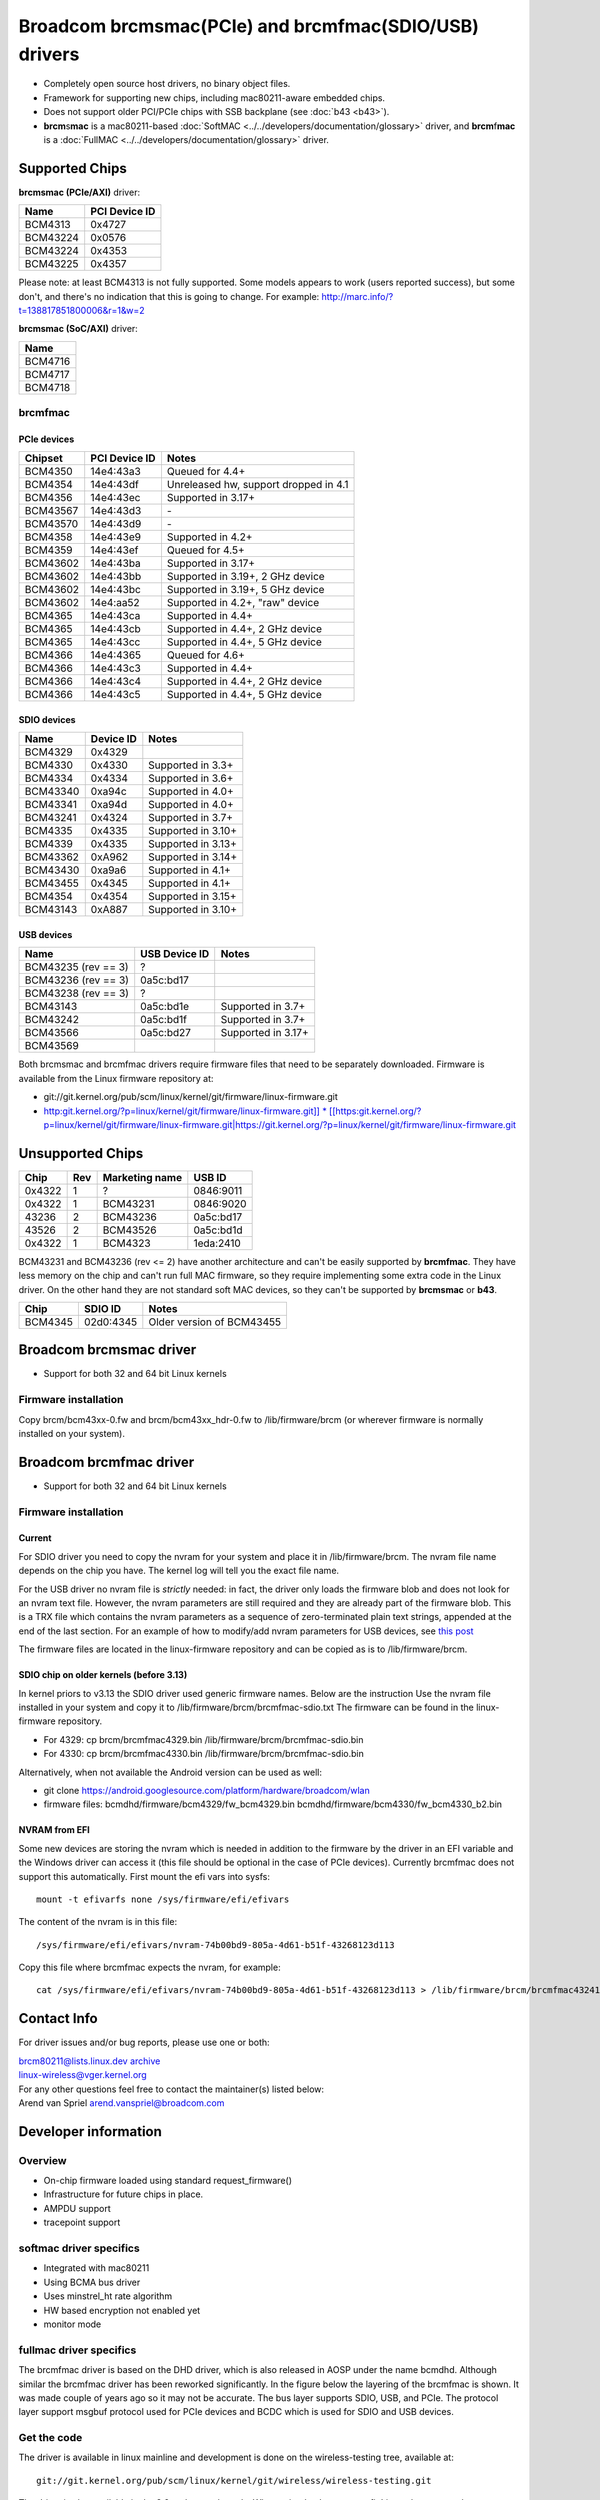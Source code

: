 Broadcom brcmsmac(PCIe) and brcmfmac(SDIO/USB) drivers
======================================================

- Completely open source host drivers, no binary object files.
- Framework for supporting new chips, including mac80211-aware embedded chips.
- Does not support older PCI/PCIe chips with SSB backplane (see :doc:`b43 <b43>`).
- **brcm**\ s\ **mac** is a mac80211-based :doc:`SoftMAC <../../developers/documentation/glossary>` driver, and **brcm**\ f\ **mac** is a :doc:`FullMAC <../../developers/documentation/glossary>` driver.

Supported Chips
---------------

**brcmsmac (PCIe/AXI)** driver:

.. list-table::
   :header-rows: 1

   - 

      - Name
      - PCI Device ID
   - 

      - BCM4313
      - 0x4727
   - 

      - BCM43224
      - 0x0576
   - 

      - BCM43224
      - 0x4353
   - 

      - BCM43225
      - 0x4357

Please note: at least BCM4313 is not fully supported. Some models appears to work (users reported success), but some don't, and there's no indication that this is going to change. For example: http://marc.info/?t=138817851800006&r=1&w=2

**brcmsmac (SoC/AXI)** driver:

.. list-table::
   :header-rows: 1

   - 

      - Name
   - 

      - BCM4716
   - 

      - BCM4717
   - 

      - BCM4718

brcmfmac
~~~~~~~~

PCIe devices
^^^^^^^^^^^^

.. list-table::
   :header-rows: 1

   - 

      - Chipset
      - PCI Device ID
      - Notes
   - 

      - BCM4350
      - 14e4:43a3
      - Queued for 4.4+
   - 

      - BCM4354
      - 14e4:43df
      - Unreleased hw, support dropped in 4.1
   - 

      - BCM4356
      - 14e4:43ec
      - Supported in 3.17+
   - 

      - BCM43567
      - 14e4:43d3
      - \-
   - 

      - BCM43570
      - 14e4:43d9
      - \-
   - 

      - BCM4358
      - 14e4:43e9
      - Supported in 4.2+
   - 

      - BCM4359
      - 14e4:43ef
      - Queued for 4.5+
   - 

      - BCM43602
      - 14e4:43ba
      - Supported in 3.17+
   - 

      - BCM43602
      - 14e4:43bb
      - Supported in 3.19+, 2 GHz device
   - 

      - BCM43602
      - 14e4:43bc
      - Supported in 3.19+, 5 GHz device
   - 

      - BCM43602
      - 14e4:aa52
      - Supported in 4.2+, "raw" device
   - 

      - BCM4365
      - 14e4:43ca
      - Supported in 4.4+
   - 

      - BCM4365
      - 14e4:43cb
      - Supported in 4.4+, 2 GHz device
   - 

      - BCM4365
      - 14e4:43cc
      - Supported in 4.4+, 5 GHz device
   - 

      - BCM4366
      - 14e4:4365
      - Queued for 4.6+
   - 

      - BCM4366
      - 14e4:43c3
      - Supported in 4.4+
   - 

      - BCM4366
      - 14e4:43c4
      - Supported in 4.4+, 2 GHz device
   - 

      - BCM4366
      - 14e4:43c5
      - Supported in 4.4+, 5 GHz device

SDIO devices
^^^^^^^^^^^^

.. list-table::
   :header-rows: 1

   - 

      - Name
      - Device ID
      - Notes
   - 

      - BCM4329
      - 0x4329
      - 
   - 

      - BCM4330
      - 0x4330
      - Supported in 3.3+
   - 

      - BCM4334
      - 0x4334
      - Supported in 3.6+
   - 

      - BCM43340
      - 0xa94c
      - Supported in 4.0+
   - 

      - BCM43341
      - 0xa94d
      - Supported in 4.0+
   - 

      - BCM43241
      - 0x4324
      - Supported in 3.7+
   - 

      - BCM4335
      - 0x4335
      - Supported in 3.10+
   - 

      - BCM4339
      - 0x4335
      - Supported in 3.13+
   - 

      - BCM43362
      - 0xA962
      - Supported in 3.14+
   - 

      - BCM43430
      - 0xa9a6
      - Supported in 4.1+
   - 

      - BCM43455
      - 0x4345
      - Supported in 4.1+
   - 

      - BCM4354
      - 0x4354
      - Supported in 3.15+
   - 

      - BCM43143
      - 0xA887
      - Supported in 3.10+

USB devices
^^^^^^^^^^^

.. list-table::
   :header-rows: 1

   - 

      - Name
      - USB Device ID
      - Notes
   - 

      - BCM43235 (rev == 3)
      - ?
      - 
   - 

      - BCM43236 (rev == 3)
      - 0a5c:bd17
      - 
   - 

      - BCM43238 (rev == 3)
      - ?
      - 
   - 

      - BCM43143
      - 0a5c:bd1e
      - Supported in 3.7+
   - 

      - BCM43242
      - 0a5c:bd1f
      - Supported in 3.7+
   - 

      - BCM43566
      - 0a5c:bd27
      - Supported in 3.17+
   - 

      - BCM43569
      - 
      - 

Both brcmsmac and brcmfmac drivers require firmware files that need to be separately downloaded. Firmware is available from the Linux firmware repository at:

- git://git.kernel.org/pub/scm/linux/kernel/git/firmware/linux-firmware.git
- `http:git.kernel.org/?p=linux/kernel/git/firmware/linux-firmware.git]] \* [[https:\ git.kernel.org/?p=linux/kernel/git/firmware/linux-firmware.git|https://git.kernel.org/?p=linux/kernel/git/firmware/linux-firmware.git <http://git.kernel.org/?p=linux/kernel/git/firmware/linux-firmware.git>`__

Unsupported Chips
-----------------

.. list-table::
   :header-rows: 1

   - 

      - Chip
      - Rev
      - Marketing name
      - USB ID
   - 

      - 0x4322
      - 1
      - ?
      - 0846:9011
   - 

      - 0x4322
      - 1
      - BCM43231
      - 0846:9020
   - 

      - 43236
      - 2
      - BCM43236
      - 0a5c:bd17
   - 

      - 43526
      - 2
      - BCM43526
      - 0a5c:bd1d
   - 

      - 0x4322
      - 1
      - BCM4323
      - 1eda:2410

BCM43231 and BCM43236 (rev <= 2) have another architecture and can't be easily supported by **brcmfmac**. They have less memory on the chip and can't run full MAC firmware, so they require implementing some extra code in the Linux driver. On the other hand they are not standard soft MAC devices, so they can't be supported by **brcmsmac** or **b43**.

.. list-table::
   :header-rows: 1

   - 

      - Chip
      - SDIO ID
      - Notes
   - 

      - BCM4345
      - 02d0:4345
      - Older version of BCM43455

Broadcom brcmsmac driver
------------------------

* Support for both 32 and 64 bit Linux kernels 

Firmware installation
~~~~~~~~~~~~~~~~~~~~~

Copy brcm/bcm43xx-0.fw and brcm/bcm43xx_hdr-0.fw to /lib/firmware/brcm
(or wherever firmware is normally installed on your system).

Broadcom brcmfmac driver
------------------------

* Support for both 32 and 64 bit Linux kernels 

Firmware installation
~~~~~~~~~~~~~~~~~~~~~

Current
^^^^^^^

For SDIO driver you need to copy the nvram for your system and place it
in /lib/firmware/brcm. The nvram file name depends on the chip you have.
The kernel log will tell you the exact file name.

For the USB driver no nvram file is *strictly* needed: in fact, the
driver only loads the firmware blob and does not look for an nvram text
file. However, the nvram parameters are still required and they are
already part of the firmware blob. This is a TRX file which contains the
nvram parameters as a sequence of zero-terminated plain text strings,
appended at the end of the last section. For an example of how to
modify/add nvram parameters for USB devices, see `this post
<https://blog.elimo.io/2020/06/05/pta-coexistence/>`__

The firmware files are located in the linux-firmware repository and can
be copied as is to /lib/firmware/brcm.

SDIO chip on older kernels (before 3.13)
^^^^^^^^^^^^^^^^^^^^^^^^^^^^^^^^^^^^^^^^

In kernel priors to v3.13 the SDIO driver used generic firmware names.
Below are the instruction Use the nvram file installed in your system
and copy it to /lib/firmware/brcm/brcmfmac-sdio.txt The firmware can be
found in the linux-firmware repository.

- For 4329: cp brcm/brcmfmac4329.bin /lib/firmware/brcm/brcmfmac-sdio.bin
- For 4330: cp brcm/brcmfmac4330.bin /lib/firmware/brcm/brcmfmac-sdio.bin

Alternatively, when not available the Android version can be used as well:

- git clone https://android.googlesource.com/platform/hardware/broadcom/wlan
- firmware files: bcmdhd/firmware/bcm4329/fw_bcm4329.bin bcmdhd/firmware/bcm4330/fw_bcm4330_b2.bin

NVRAM from EFI
^^^^^^^^^^^^^^

Some new devices are storing the nvram which is needed in addition to
the firmware by the driver in an EFI variable and the Windows driver can
access it (this file should be optional in the case of PCIe devices).
Currently brcmfmac does not support this automatically. First mount the
efi vars into sysfs::

   mount -t efivarfs none /sys/firmware/efi/efivars

The content of the nvram is in this file::

   /sys/firmware/efi/efivars/nvram-74b00bd9-805a-4d61-b51f-43268123d113

Copy this file where brcmfmac expects the nvram, for example::

    cat /sys/firmware/efi/efivars/nvram-74b00bd9-805a-4d61-b51f-43268123d113 > /lib/firmware/brcm/brcmfmac43241b4-sdio.txt

Contact Info
------------

For driver issues and/or bug reports, please use one or both:

| `brcm80211@lists.linux.dev </mailto/brcm80211@lists.linux.dev>`__ `archive <https://lore.kernel.org/brcm80211/>`__
| `linux-wireless@vger.kernel.org </mailto/linux-wireless@vger.kernel.org>`__
| For any other questions feel free to contact the maintainer(s) listed below:

| Arend van Spriel `arend.vanspriel@broadcom.com </mailto/arend.vanspriel@broadcom.com>`__

Developer information
---------------------

Overview
~~~~~~~~

* On-chip firmware loaded using standard request_firmware() 
* Infrastructure for future chips in place. 
* AMPDU support 
* tracepoint support 

softmac driver specifics
~~~~~~~~~~~~~~~~~~~~~~~~

* Integrated with mac80211 
* Using BCMA bus driver 
* Uses minstrel_ht rate algorithm 
* HW based encryption not enabled yet 
* monitor mode 

fullmac driver specifics
~~~~~~~~~~~~~~~~~~~~~~~~

The brcmfmac driver is based on the DHD driver, which is also released
in AOSP under the name bcmdhd. Although similar the brcmfmac driver has
been reworked significantly. In the figure below the layering of the
brcmfmac is shown. It was made couple of years ago so it may not be
accurate.  The bus layer supports SDIO, USB, and PCIe. The protocol
layer support msgbuf protocol used for PCIe devices and BCDC which is
used for SDIO and USB devices.

.. image:: ../../../media/en/users/drivers/brcm80211/brcmfmac-layering.png
   :width: 500px

Get the code
~~~~~~~~~~~~

The driver is available in linux mainline and development is done on the wireless-testing tree, available at::

   git://git.kernel.org/pub/scm/linux/kernel/git/wireless/wireless-testing.git

The driver is also available in the 3.2 and newer kernels. When using 'make menuconfig' it can be accessed:

::

                 Location:
                 -> Device Drivers
                 * -> Network device support 
                 *  * -> Wireless LAN 
                 *  *  * -> < > Broadcom IEEE802.11n PCIe SoftMAC WLAN driver 
                 *  *  * -> < > Broadcom IEEE802.11n embedded FullMAC WLAN driver 
                 *  *  *  * -> [ ] SDIO bus interface support for FullMAC driver 
                 *  *  *  * -> [ ] USB bus interface support for FullMAC driver 
                 *  *  *  * -> [ ] PCIE bus interface support for FullMAC driver

For the PCIe SoftMAC WLAN driver (brcmsmac) you need to enable select the BCMA bus driver as well:

Location: -> Device Drivers

::

                 *  *    * -> Broadcom specific AMBA 
                 *  *    *  * -> <M> BCMA support 
                 *  *    *  *  * -> [*] Support for BCMA on PCI-host bus 

Get Involved
~~~~~~~~~~~~

Maintaining a driver for a family of chipsets that is widespread and
productized by multiple entities can be challenging. While having a good
stock of devices it is by no means covering a fraction of the variants
out in the wild. So we can always use help from people doing regression
testing or co-maintaining the driver. The table below provides an
overview of those involved and the role they play.

.. list-table::
   :header-rows: 1

   - 

      - Name
      - Email
      - Role
      - Device(s)
   - 

      - Izabela Bakollari
      - ibakolla@redhat.com
      - Tester
      - Raspberry PI4 8GB
   - 

      - Arend van Spriel
      - arend.vanspriel@broadcom.com
      - Maintainer, Tester
      - BCM4330, BCM43664
   - 

      - Peter Robinson
      - pbrobinson@gmail.com
      - Tester
      - Numerous Arm devices with Broadcom/Cypress/Synaptics variants.

tracepoint support
~~~~~~~~~~~~~~~~~~

Both brcmsmac and brcmfmac have several tracepoints defined that can be
traced using kernel Ftrace. Python-based plugins are available on
Github: https://github.com/arend/brcm80211-trace-cmd

To be done for softmac driver
~~~~~~~~~~~~~~~~~~~~~~~~~~~~~

* Add support for 

    * 40MHz channels 
    * powersave 
    * IBSS 
    * HW-based encryption 

To be done for fullmac driver
~~~~~~~~~~~~~~~~~~~~~~~~~~~~~

* Add support for 

    * debugfs (for accessing counters and other diagnostic info) 
    * monitor mode 
    * Add support for more chips. 

Regulatory Implementation for brcmsmac
~~~~~~~~~~~~~~~~~~~~~~~~~~~~~~~~~~~~~~

This generation of chips contain additional regulatory support
independent of the driver. The devices use a single worldwide regulatory
domain, with channels 1-11 (2.4 GHz band) and channels 52-64 and 100-140
(5 GHz band) restricted to passive operation. Transmission on those
channels is suppressed until appropriate other traffic is observed on
those channels. Within the driver, we use the ficticious country code
"X2" to represent this worldwide regulatory domain. There is currently
no interface to configure a different domain. The driver reads the SROM
country code from the chip and hands it up to mac80211 as the regulatory
hint, however this information is otherwise unused with the driver.

